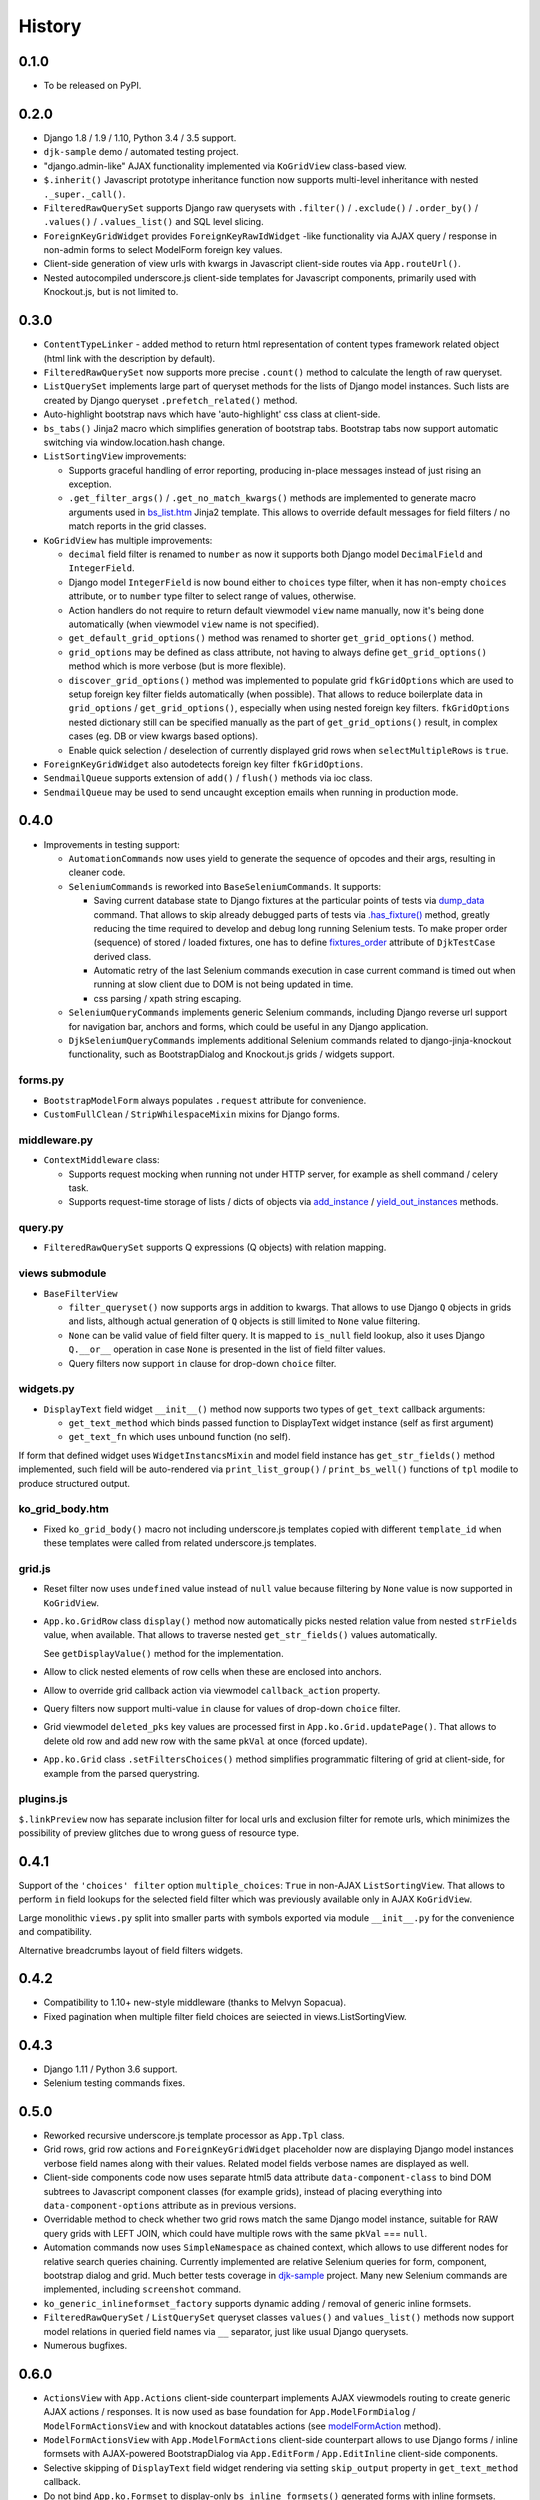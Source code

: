 .. :changelog:

.. _add_instance: https://github.com/Dmitri-Sintsov/djk-sample/search?utf8=%E2%9C%93&q=add_instance
.. _bs_list.htm: https://github.com/Dmitri-Sintsov/django-jinja-knockout/blob/master/django_jinja_knockout/jinja2/bs_list.htm
.. _contenttypes: https://github.com/Dmitri-Sintsov/django-jinja-knockout/blob/master/django_jinja_knockout/contenttypes.py
.. _djk-sample: https://github.com/Dmitri-Sintsov/djk-sample
.. _djk_seed: https://github.com/Dmitri-Sintsov/django-jinja-knockout/blob/master/django_jinja_knockout/management/commands/djk_seed.py
.. _dump_data: https://github.com/Dmitri-Sintsov/djk-sample/search?utf8=%E2%9C%93&q=dump_data
.. _fixtures_order: https://github.com/Dmitri-Sintsov/djk-sample/search?utf8=%E2%9C%93&q=fixtures_order
.. _.has_fixture(): https://github.com/Dmitri-Sintsov/djk-sample/search?utf8=%E2%9C%93&q=has_fixture
.. _modelFormAction: https://github.com/Dmitri-Sintsov/django-jinja-knockout/search?l=JavaScript&q=modelFormAction&utf8=%E2%9C%93
.. _plugins.js: https://github.com/Dmitri-Sintsov/django-jinja-knockout/blob/master/django_jinja_knockout/static/djk/js/plugins.js
.. _reverseq(): https://github.com/Dmitri-Sintsov/django-jinja-knockout/search?l=Python&q=reverseq&type=&utf8=%E2%9C%93
.. _tooltips.js: https://github.com/Dmitri-Sintsov/django-jinja-knockout/blob/master/django_jinja_knockout/static/djk/js/tooltips.js
.. _tpl: https://github.com/Dmitri-Sintsov/django-jinja-knockout/blob/master/django_jinja_knockout/tpl.py
.. _validators: https://github.com/Dmitri-Sintsov/django-jinja-knockout/blob/master/django_jinja_knockout/validators.py
.. _viewmodels: https://django-jinja-knockout.readthedocs.io/en/latest/viewmodels.html
.. _yield_out_instances: https://github.com/Dmitri-Sintsov/djk-sample/search?utf8=%E2%9C%93&q=yield_out_instances

=======
History
=======

0.1.0
-----

* To be released on PyPI.

0.2.0
-----
* Django 1.8 / 1.9 / 1.10, Python 3.4 / 3.5 support.
* ``djk-sample`` demo / automated testing project.
* "django.admin-like" AJAX functionality implemented via ``KoGridView`` class-based view.
* ``$.inherit()`` Javascript prototype inheritance function now supports multi-level inheritance with nested
  ``._super._call()``.
* ``FilteredRawQuerySet`` supports Django raw querysets with ``.filter()`` / ``.exclude()`` / ``.order_by()`` /
  ``.values()`` / ``.values_list()`` and SQL level slicing.
* ``ForeignKeyGridWidget`` provides ``ForeignKeyRawIdWidget`` -like functionality via AJAX query / response in non-admin
  forms to select ModelForm foreign key values.
* Client-side generation of view urls with kwargs in Javascript client-side routes via ``App.routeUrl()``.
* Nested autocompiled underscore.js client-side templates for Javascript components, primarily used with Knockout.js,
  but is not limited to.

0.3.0
-----
* ``ContentTypeLinker`` - added method to return html representation of content types framework related object (html
  link with the description by default).
* ``FilteredRawQuerySet`` now supports more precise ``.count()`` method to calculate the length of raw queryset.
* ``ListQuerySet`` implements large part of queryset methods for the lists of Django model instances. Such lists are
  created by Django queryset ``.prefetch_related()`` method.
* Auto-highlight bootstrap navs which have 'auto-highlight' css class at client-side.
* ``bs_tabs()`` Jinja2 macro which simplifies generation of bootstrap tabs. Bootstrap tabs now support automatic
  switching via window.location.hash change.
* ``ListSortingView`` improvements:

  * Supports graceful handling of error reporting, producing in-place messages instead of just rising an exception.
  * ``.get_filter_args()`` / ``.get_no_match_kwargs()`` methods are implemented to generate macro arguments used in
    `bs_list.htm`_ Jinja2 template. This allows to override default messages for field filters / no match reports in
    the grid classes.

* ``KoGridView`` has multiple improvements:

  * ``decimal`` field filter is renamed to ``number`` as now it supports both Django model ``DecimalField`` and
    ``IntegerField``.
  * Django model ``IntegerField`` is now bound either to ``choices`` type filter, when it has non-empty ``choices``
    attribute, or to ``number`` type filter to select range of values, otherwise.
  * Action handlers do not require to return default viewmodel ``view`` name manually, now it's being done automatically
    (when viewmodel ``view`` name is not specified).
  * ``get_default_grid_options()`` method was renamed to shorter ``get_grid_options()`` method.
  * ``grid_options`` may be defined as class attribute, not having to always define ``get_grid_options()`` method which
    is more verbose (but is more flexible).
  * ``discover_grid_options()`` method was implemented to populate grid ``fkGridOptions`` which are used to setup
    foreign key filter fields automatically (when possible). That allows to reduce boilerplate data in ``grid_options``
    / ``get_grid_options()``, especially when using nested foreign key filters. ``fkGridOptions`` nested dictionary
    still can be specified manually as the part of ``get_grid_options()`` result, in complex cases (eg. DB or view
    kwargs based options).
  * Enable quick selection / deselection of currently displayed grid rows when ``selectMultipleRows`` is ``true``.

* ``ForeignKeyGridWidget`` also autodetects foreign key filter ``fkGridOptions``.
* ``SendmailQueue`` supports extension of ``add()`` / ``flush()`` methods via ioc class.
* ``SendmailQueue`` may be used to send uncaught exception emails when running in production mode.

0.4.0
-----
* Improvements in testing support:

  * ``AutomationCommands`` now uses yield to generate the sequence of opcodes and their args, resulting in cleaner code.
  * ``SeleniumCommands`` is reworked into ``BaseSeleniumCommands``. It supports:

    * Saving current database state to Django fixtures at the particular points of tests via `dump_data`_ command. That
      allows to skip already debugged parts of tests via `.has_fixture()`_ method, greatly reducing the time
      required to develop and debug long running Selenium tests. To make proper order (sequence) of stored / loaded
      fixtures, one has to define `fixtures_order`_ attribute of ``DjkTestCase`` derived class.
    * Automatic retry of the last Selenium commands execution in case current command is timed out when running at
      slow client due to DOM is not being updated in time.
    * css parsing / xpath string escaping.

  * ``SeleniumQueryCommands`` implements generic Selenium commands, including Django reverse url support for navigation
    bar, anchors and forms, which could be useful in any Django application.
  * ``DjkSeleniumQueryCommands`` implements additional Selenium commands related to django-jinja-knockout functionality,
    such as BootstrapDialog and Knockout.js grids / widgets support.

forms.py
~~~~~~~~
* ``BootstrapModelForm`` always populates ``.request`` attribute for convenience.
* ``CustomFullClean`` / ``StripWhilespaceMixin`` mixins for Django forms.

middleware.py
~~~~~~~~~~~~~
* ``ContextMiddleware`` class:

  * Supports request mocking when running not under HTTP server, for example as shell command / celery task.
  * Supports request-time storage of lists / dicts of objects via `add_instance`_ / `yield_out_instances`_ methods.

query.py
~~~~~~~~
* ``FilteredRawQuerySet`` supports Q expressions (Q objects) with relation mapping.

views submodule
~~~~~~~~~~~~~~~
* ``BaseFilterView``

  * ``filter_queryset()`` now supports args in addition to kwargs. That allows to use Django ``Q`` objects in grids
    and lists, although actual generation of ``Q`` objects is still limited to ``None`` value filtering.
  * ``None`` can be valid value of field filter query. It is mapped to ``is_null`` field lookup, also it uses Django
    ``Q.__or__`` operation in case ``None`` is presented in the list of field filter values.
  * Query filters now support ``in`` clause for drop-down ``choice`` filter.

widgets.py
~~~~~~~~~~
* ``DisplayText`` field widget ``__init__()`` method now supports two types of ``get_text`` callback arguments:

  * ``get_text_method`` which binds passed function to DisplayText widget instance (self as first argument)
  * ``get_text_fn`` which uses unbound function (no self).

If form that defined widget uses ``WidgetInstancsMixin`` and model field instance has ``get_str_fields()`` method
implemented, such field will be auto-rendered via ``print_list_group()`` / ``print_bs_well()`` functions of ``tpl``
modile to produce structured output.

ko_grid_body.htm
~~~~~~~~~~~~~~~~
*  Fixed ``ko_grid_body()`` macro not including underscore.js templates copied with different ``template_id`` when these
   templates were called from related underscore.js templates.

grid.js
~~~~~~~
* Reset filter now uses ``undefined`` value instead of ``null`` value because filtering by ``None`` value is now
  supported in ``KoGridView``.
* ``App.ko.GridRow`` class ``display()`` method now automatically picks nested relation value from nested  ``strFields``
  value, when available. That allows to traverse nested ``get_str_fields()`` values automatically.

  See ``getDisplayValue()`` method for the implementation.
* Allow to click nested elements of row cells when these are enclosed into anchors.
* Allow to override grid callback action via viewmodel ``callback_action`` property.
* Query filters now support multi-value ``in`` clause for values of drop-down ``choice`` filter.
* Grid viewmodel ``deleted_pks`` key values are processed first in ``App.ko.Grid.updatePage()``. That allows to delete
  old row and add new row with the same ``pkVal`` at once (forced update).
* ``App.ko.Grid`` class  ``.setFiltersChoices()`` method simplifies programmatic filtering of grid at client-side, for
  example from the parsed querystring.

plugins.js
~~~~~~~~~~
``$.linkPreview`` now has separate inclusion filter for local urls and exclusion filter for remote urls, which minimizes
the possibility of preview glitches due to wrong guess of resource type.

0.4.1
-----
Support of the ``'choices' filter`` option ``multiple_choices``: ``True`` in  non-AJAX ``ListSortingView``. That allows
to perform ``in`` field lookups for the selected field filter which was previously available only in AJAX
``KoGridView``.

Large monolithic ``views.py`` split into smaller parts with symbols exported via module ``__init__.py`` for the
convenience and compatibility.

Alternative breadcrumbs layout of field filters widgets.

0.4.2
-----
* Compatibility to 1.10+ new-style middleware (thanks to Melvyn Sopacua).
* Fixed pagination when multiple filter field choices are seiected in views.ListSortingView.

0.4.3
-----
* Django 1.11 / Python 3.6 support.
* Selenium testing commands fixes.

0.5.0
-----
* Reworked recursive underscore.js template processor as ``App.Tpl`` class.
* Grid rows, grid row actions and ``ForeignKeyGridWidget`` placeholder now are displaying Django model instances verbose
  field names along with their values. Related model fields verbose names are displayed as well.
* Client-side components code now uses separate html5 data attribute ``data-component-class`` to bind DOM subtrees to
  Javascript component classes (for example grids), instead of placing everything into ``data-component-options``
  attribute as in previous versions.
* Overridable method to check whether two grid rows match the same Django model instance, suitable for RAW query
  grids with LEFT JOIN, which could have multiple rows with the same ``pkVal`` === ``null``.
* Automation commands now uses ``SimpleNamespace`` as chained context, which allows to use different nodes for relative
  search queries chaining. Currently implemented are relative Selenium queries for form, component, bootstrap dialog and
  grid. Much better tests coverage in `djk-sample`_ project. Many new Selenium commands are implemented, including
  ``screenshot`` command.
* ``ko_generic_inlineformset_factory`` supports dynamic adding / removal of generic inline formsets.
* ``FilteredRawQuerySet`` / ``ListQuerySet`` queryset classes ``values()`` and ``values_list()`` methods now support
  model relations in queried field names via ``__`` separator, just like usual Django querysets.
* Numerous bugfixes.

0.6.0
-----
* ``ActionsView`` with ``App.Actions`` client-side counterpart implements AJAX viewmodels routing to create generic AJAX
  actions / responses. It is now used as base foundation for ``App.ModelFormDialog`` / ``ModelFormActionsView`` and with
  knockout datatables actions (see `modelFormAction`_ method).
* ``ModelFormActionsView`` with ``App.ModelFormActions`` client-side counterpart allows to use Django forms / inline
  formsets with AJAX-powered BootstrapDialog via ``App.EditForm`` / ``App.EditInline`` client-side components.
* Selective skipping of ``DisplayText`` field widget rendering via setting ``skip_output`` property in
  ``get_text_method`` callback.
* Do not bind ``App.ko.Formset`` to display-only ``bs_inline_formsets()`` generated forms with inline formsets.
* Knockout grids (datatables) ``'button_footer'`` built-in action type.
* `djk_seed`_ Django management command.
* ``App.renderNestedList`` supports rendering of ``jQuery`` objects values.
* ``App.TabPane`` supports hiding / dynamic content loading of bootstrap 3 panes.
* ``App.Dialog`` is now closable by default. ``App.Dialog`` now can be run as component.
* ``html`` and ``replaceWith`` viewmodels applies ``App.initClient`` hooks, also works correctly with viewmodel ``.html``
  content that is not wrapped into top tags.
* Implemented ``App.propByPath`` which is now used to load Javascript object specified for ``App.renderNestedList`` as
  ``options.blockTags`` string. That allows to pass Javascript path string as ``options.blockTags`` via server-side AJAX
  response.
  ``App.Dialog`` class, ``'alert'`` / ``'alert_error'`` viewmodels suppports this functionality when ``message`` option
  has ``object`` type value.
* ``App.objByPath`` / ``App.newClassByPath`` is used by ``App.Tpl`` class factories.
* ``App.ko.Grid.iocKoFilter_*`` methods now are orthogonal thus are easier to override.
* Grid dialogs default hotkeys (``Escape``, ``Enter``).
* ``widgets.PrefillWidget`` - field widget to prefill form input value from bootstrap 3 dropdown menu. ``ListQuerySet``
  now has ``prefill_choices()`` method, which may provide prefill values for the form field from db field list of values.
* ``.badge.btn-*`` CSS classes which can be used to wrap long text in bootstrap buttons.
* Separate ``admin.js`` script to enable client-side of ``OptionalWidget`` in django admin.
* ``App.ko.Grid`` actions ``meta`` / ``list`` / ``meta_list`` first requests passing HTTP POST ``firstLoad`` variable to
  detect the initial grid datatable action at server-side in ``KoGridView`` derived class.
* Fixed selection of all current page grid datatable rows at miltiple grid datatable pages.
* `plugins.js`_: ``jQuery.id()`` to get multiple DOM ids, ``_.moveOptions()`` to move options with possible default
  values. ``highlightListUrl`` jQuery function bugfixes.
* `tooltips.js`_: ``form_error`` viewmodel handler, used to display AJAX forms validation errors now has the diagnostic
  for missing ``auto_id`` values and better support for multiple error messages per field.
* `contenttypes`_: Create content types / user groups / user permissions / Django model migration seeds. For the example
  of seeds, see `djk_seed`_ Django management command.
* ``FormWithInlineFormsets`` supports form auto_id prefix and optional customizeable form / formset constructor kwargs.
* ``json_validators`` module is renamed into `validators`_, which implements generic ``ViewmodelValidator`` class to
  validate AJAX submitted form input and to return error viewmodels when needed.
* ``DjkJSONEncoder`` serializes lazy strings to prevent json serialization errors.
* ``BaseSeleniumCommands`` logs browser errors.
* `tpl`_ module reworked and expanded. Nested lists use common class ``PrintList``. Implemented ``json_flatatt()`` and
  ``format_html_attrs()`` functions which work like built-in Django ``flatatt()`` and ``format_html()`` but automatically
  convert list / dict types of arguments into html attributes and / or JSON strings.
* Many bugfixes.

0.7.0
-----
* Grids (datatables)

  * New type of action ``'pagination'``.

    * There are two built-in actions of this type implemented: ``'rows_per_page'`` and ``'switch_highlight'``.
  * Support of compound columns.
  * ``glyphicon`` actions are rendered in the single column of datatable, instead of each action per column.
* Static assets are moved to '/djk' subdirectory, minimizing the risk of conflicts with third party assets.
* Updated to latest versions of Knockout.js / jQuery / Bootstrap 3 (should also work with not-too-old ones).
* `viewmodels`_ AJAX response routing is rewritten as ``App.ViewModelRouter`` class with default instance
  ``App.vmRouter``. It now supports binding viewmodel handlers to Javascript class instances methods.
* Optional built-in Javascript error logger.
* ``App.NestedList`` internally used by ``App.renderNestedList`` for greater flexibility of client-side Javascript
  nested lists rendering. ``App.NestedList`` now supports ordered maps via ``_.ODict`` instances.
* Ajax forms submitting is refactored into ``App.AjaxForm`` class, while setting up the ajax forms is performed by
  ``App.AjaxForms``.
* ``App.readyInstances`` introduced for global client-side IoC, available in custom user scripts as well.
* Knockout.js method subscription / unsubscription is placed into ``App.ko.Subscriber`` mixin class.
* ``focus`` binding is implemented for Knockout.js.
* Request mock-up when running without web server allows reverse resolving of FQN urls in console management commands
  and in background celery tasks via `reverseq()`_ calls when sites framework is correctly set up.
* ``ast_eval`` templage tag.
* Headless Chrome Selenium webdriver support.

0.8.0
-----
Default rendering layouts for fields / forms / related forms / inline formsets, which can be customized via providing
custom template or via inheriting the renderer class.

Underscore.js templates support attribute merging and custom tags.

Nested / sparse client-side components.

Nested serializer.
